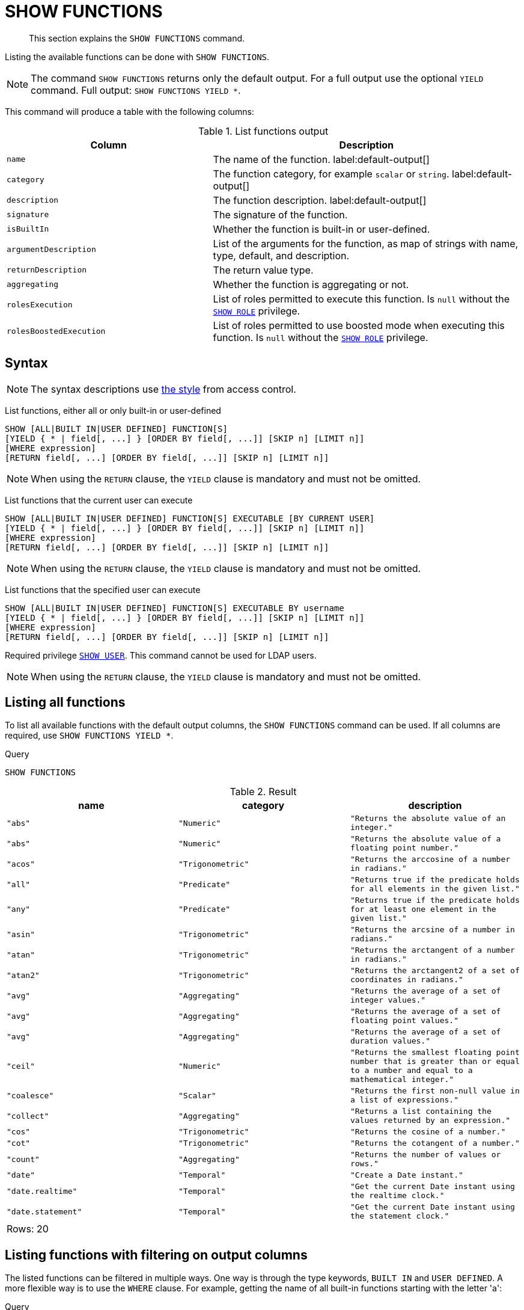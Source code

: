 :description: This section explains the `SHOW FUNCTIONS` command.

[[query-listing-functions]]
= SHOW FUNCTIONS

[abstract]
--
This section explains the `SHOW FUNCTIONS` command.
--

Listing the available functions can be done with `SHOW FUNCTIONS`.


[NOTE]
====
The command `SHOW FUNCTIONS` returns only the default output.
For a full output use the optional `YIELD` command.
Full output: `SHOW FUNCTIONS YIELD *`.
====

This command will produce a table with the following columns:


.List functions output
[options="header", cols="4,6"]
|===
| Column | Description

m| name
a| The name of the function. label:default-output[]

m| category
a| The function category, for example `scalar` or `string`. label:default-output[]

m| description
a| The function description. label:default-output[]

m| signature
a| The signature of the function.

m| isBuiltIn
a| Whether the function is built-in or user-defined.

m| argumentDescription
a| List of the arguments for the function, as map of strings with name, type, default, and description.

m| returnDescription
a| The return value type.

m| aggregating
a| Whether the function is aggregating or not.

m| rolesExecution
a|
List of roles permitted to execute this function.
Is `null` without the xref::access-control/dbms-administration.adoc#access-control-dbms-administration-role-management[`SHOW ROLE`] privilege.

m| rolesBoostedExecution
a|
List of roles permitted to use boosted mode when executing this function.
Is `null` without the xref::access-control/dbms-administration.adoc#access-control-dbms-administration-role-management[`SHOW ROLE`] privilege.

|===


== Syntax

[NOTE]
====
The syntax descriptions use xref:access-control/index.adoc#access-control-syntax[the style] from access control.
====

List functions, either all or only built-in or user-defined::

[source, syntax, role="noheader", indent=0]
----
SHOW [ALL|BUILT IN|USER DEFINED] FUNCTION[S]
[YIELD { * | field[, ...] } [ORDER BY field[, ...]] [SKIP n] [LIMIT n]]
[WHERE expression]
[RETURN field[, ...] [ORDER BY field[, ...]] [SKIP n] [LIMIT n]]
----

[NOTE]
====
When using the `RETURN` clause, the `YIELD` clause is mandatory and must not be omitted.
====

List functions that the current user can execute::

[source, syntax, role="noheader", indent=0]
----
SHOW [ALL|BUILT IN|USER DEFINED] FUNCTION[S] EXECUTABLE [BY CURRENT USER]
[YIELD { * | field[, ...] } [ORDER BY field[, ...]] [SKIP n] [LIMIT n]]
[WHERE expression]
[RETURN field[, ...] [ORDER BY field[, ...]] [SKIP n] [LIMIT n]]
----

[NOTE]
====
When using the `RETURN` clause, the `YIELD` clause is mandatory and must not be omitted.
====

List functions that the specified user can execute::

[source, syntax, role="noheader", indent=0]
----
SHOW [ALL|BUILT IN|USER DEFINED] FUNCTION[S] EXECUTABLE BY username
[YIELD { * | field[, ...] } [ORDER BY field[, ...]] [SKIP n] [LIMIT n]]
[WHERE expression]
[RETURN field[, ...] [ORDER BY field[, ...]] [SKIP n] [LIMIT n]]
----

Required privilege xref::access-control/dbms-administration.adoc#access-control-dbms-administration-user-management[`SHOW USER`].
This command cannot be used for LDAP users.

[NOTE]
====
When using the `RETURN` clause, the `YIELD` clause is mandatory and must not be omitted.
====

== Listing all functions

To list all available functions with the default output columns, the `SHOW FUNCTIONS` command can be used.
If all columns are required, use `SHOW FUNCTIONS YIELD *`.


.Query
[source, cypher, indent=0]
----
SHOW FUNCTIONS
----

.Result
[role="queryresult",options="header,footer",cols="3*<m"]
|===
| +name+ | +category+ | +description+

| +"abs"+
| +"Numeric"+
| +"Returns the absolute value of an integer."+

| +"abs"+
| +"Numeric"+
| +"Returns the absolute value of a floating point number."+

| +"acos"+
| +"Trigonometric"+
| +"Returns the arccosine of a number in radians."+

| +"all"+
| +"Predicate"+
| +"Returns true if the predicate holds for all elements in the given list."+

| +"any"+
| +"Predicate"+
| +"Returns true if the predicate holds for at least one element in the given list."+

| +"asin"+
| +"Trigonometric"+
| +"Returns the arcsine of a number in radians."+

| +"atan"+
| +"Trigonometric"+
| +"Returns the arctangent of a number in radians."+

| +"atan2"+
| +"Trigonometric"+
| +"Returns the arctangent2 of a set of coordinates in radians."+

| +"avg"+
| +"Aggregating"+
| +"Returns the average of a set of integer values."+

| +"avg"+
| +"Aggregating"+
| +"Returns the average of a set of floating point values."+

| +"avg"+
| +"Aggregating"+
| +"Returns the average of a set of duration values."+

| +"ceil"+
| +"Numeric"+
| +"Returns the smallest floating point number that is greater than or equal to a number and equal to a mathematical integer."+

| +"coalesce"+
| +"Scalar"+
| +"Returns the first non-null value in a list of expressions."+

| +"collect"+
| +"Aggregating"+
| +"Returns a list containing the values returned by an expression."+

| +"cos"+
| +"Trigonometric"+
| +"Returns the cosine  of a number."+

| +"cot"+
| +"Trigonometric"+
| +"Returns the cotangent of a number."+

| +"count"+
| +"Aggregating"+
| +"Returns the number of values or rows."+

| +"date"+
| +"Temporal"+
| +"Create a Date instant."+

| +"date.realtime"+
| +"Temporal"+
| +"Get the current Date instant using the realtime clock."+

| +"date.statement"+
| +"Temporal"+
| +"Get the current Date instant using the statement clock."+

3+d|Rows: 20
|===


== Listing functions with filtering on output columns

The listed functions can be filtered in multiple ways.
One way is through the type keywords, `BUILT IN` and `USER DEFINED`.
A more flexible way is to use the `WHERE` clause.
For example, getting the name of all built-in functions starting with the letter 'a':

.Query
[source, cypher, indent=0]
----
SHOW BUILT IN FUNCTIONS YIELD name, isBuiltIn
WHERE name STARTS WITH 'a'
----

.Result
[role="queryresult",options="header,footer",cols="2*<m"]
|===
| +name+    | +isBuiltIn+

| +"abs"+   | +true+
| +"abs"+   | +true+
| +"acos"+  | +true+
| +"all"+   | +true+
| +"any"+   | +true+
| +"asin"+  | +true+
| +"atan"+  | +true+
| +"atan2"+ | +true+
| +"avg"+   | +true+
| +"avg"+   | +true+
| +"avg"+   | +true+

2+d|Rows: 11
|===


== Listing functions with other filtering

The listed functions can also be filtered on whether a user can execute them.
This filtering is only available through the `EXECUTABLE` clause and not through the `WHERE` clause.
This is due to using the user's privileges instead of filtering on the available output columns.

There are two options, how to use the `EXECUTABLE` clause.
The first option, is to filter for the current user:

.Query
[source, cypher, indent=0]
----
SHOW FUNCTIONS EXECUTABLE BY CURRENT USER YIELD *
----

.Result
[role="queryresult",options="header,footer",cols="6*<m"]
|===
| +name+ | +category+ | +description+ | +rolesExecution+ | +rolesBoostedExecution+ | +...+

| +"abs"+
| +"Numeric"+
| +"Returns the absolute value of an integer."+
| +<null>+
| +<null>+
|

| +"abs"+
| +"Numeric"+
| +"Returns the absolute value of a floating point number."+
| +<null>+
| +<null>+
|

| +"acos"+
| +"Trigonometric"+
| +"Returns the arccosine of a number in radians."+
| +<null>+
| +<null>+
|

| +"all"+
| +"Predicate"+
| +"Returns true if the predicate holds for all elements in the given list."+
| +<null>+
| +<null>+
|

| +"any"+
| +"Predicate"+
| +"Returns true if the predicate holds for at least one element in the given list."+
| +<null>+
| +<null>+
|

| +"asin"+
| +"Trigonometric"+
| +"Returns the arcsine of a number in radians."+
| +<null>+
| +<null>+
|

| +"atan"+
| +"Trigonometric"+
| +"Returns the arctangent of a number in radians."+
| +<null>+
| +<null>+
|

| +"atan2"+
| +"Trigonometric"+
| +"Returns the arctangent2 of a set of coordinates in radians."+
| +<null>+
| +<null>+
|

| +"avg"+
| +"Aggregating"+
| +"Returns the average of a set of integer values."+
| +<null>+
| +<null>+
|

| +"avg"+
| +"Aggregating"+
| +"Returns the average of a set of floating point values."+
| +<null>+
| +<null>+
|

6+d|Rows: 10
|===

Notice that the two `roles` columns are empty due to missing the xref::access-control/dbms-administration.adoc#access-control-dbms-administration-role-management[`SHOW ROLE`] privilege.

The second option, is to filter for a specific user:

.Query
[source, cypher, indent=0]
----
SHOW FUNCTIONS EXECUTABLE BY jake
----

.Result
[role="queryresult",options="header,footer",cols="3*<m"]
|===
| +name+ | +category+ | +description+

| +"abs"+
| +"Numeric"+
| +"Returns the absolute value of an integer."+

| +"abs"+
| +"Numeric"+
| +"Returns the absolute value of a floating point number."+

| +"acos"+
| +"Trigonometric"+
| +"Returns the arccosine of a number in radians."+

| +"all"+
| +"Predicate"+
| +"Returns true if the predicate holds for all elements in the given list."+

| +"any"+
| +"Predicate"+
| +"Returns true if the predicate holds for at least one element in the given list."+

| +"asin"+
| +"Trigonometric"+
| +"Returns the arcsine of a number in radians."+

| +"atan"+
| +"Trigonometric"+
| +"Returns the arctangent of a number in radians."+

| +"atan2"+
| +"Trigonometric"+
| +"Returns the arctangent2 of a set of coordinates in radians."+

| +"avg"+
| +"Aggregating"+
| +"Returns the average of a set of integer values."+

| +"avg"+
| +"Aggregating"+
| +"Returns the average of a set of floating point values."+

3+d|Rows: 10
|===

